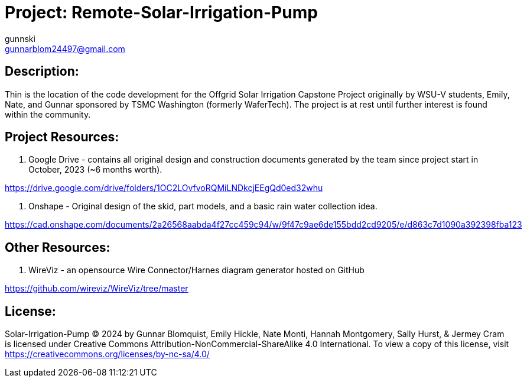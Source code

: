 :Author: gunnski
:Email: gunnarblom24497@gmail.com
:Date: 2024-04-25
:Revision: 1
:License: Public Domain

= Project: Remote-Solar-Irrigation-Pump


== Description:

Thin is the location of the code development for the Offgrid Solar Irrigation Capstone Project originally by WSU-V students, Emily, Nate, and Gunnar sponsored by TSMC Washington (formerly WaferTech). The project is at rest until further interest is found within the community. 

== Project Resources:
1. Google Drive - contains all original design and construction documents generated by the team since project start in October, 2023 (~6 months worth). 

https://drive.google.com/drive/folders/1OC2LOvfvoRQMiLNDkcjEEgQd0ed32whu

2. Onshape - Original design of the skid, part models, and a basic rain water collection idea. 

https://cad.onshape.com/documents/2a26568aabda4f27cc459c94/w/9f47c9ae6de155bdd2cd9205/e/d863c7d1090a392398fba123

== Other Resources:
1. WireViz - an opensource Wire Connector/Harnes diagram generator hosted on GitHub

https://github.com/wireviz/WireViz/tree/master



== License:
Solar-Irrigation-Pump © 2024 by Gunnar Blomquist, Emily Hickle, Nate Monti, Hannah Montgomery, Sally Hurst, & Jermey Cram is licensed under Creative Commons Attribution-NonCommercial-ShareAlike 4.0 International. To view a copy of this license, visit https://creativecommons.org/licenses/by-nc-sa/4.0/
